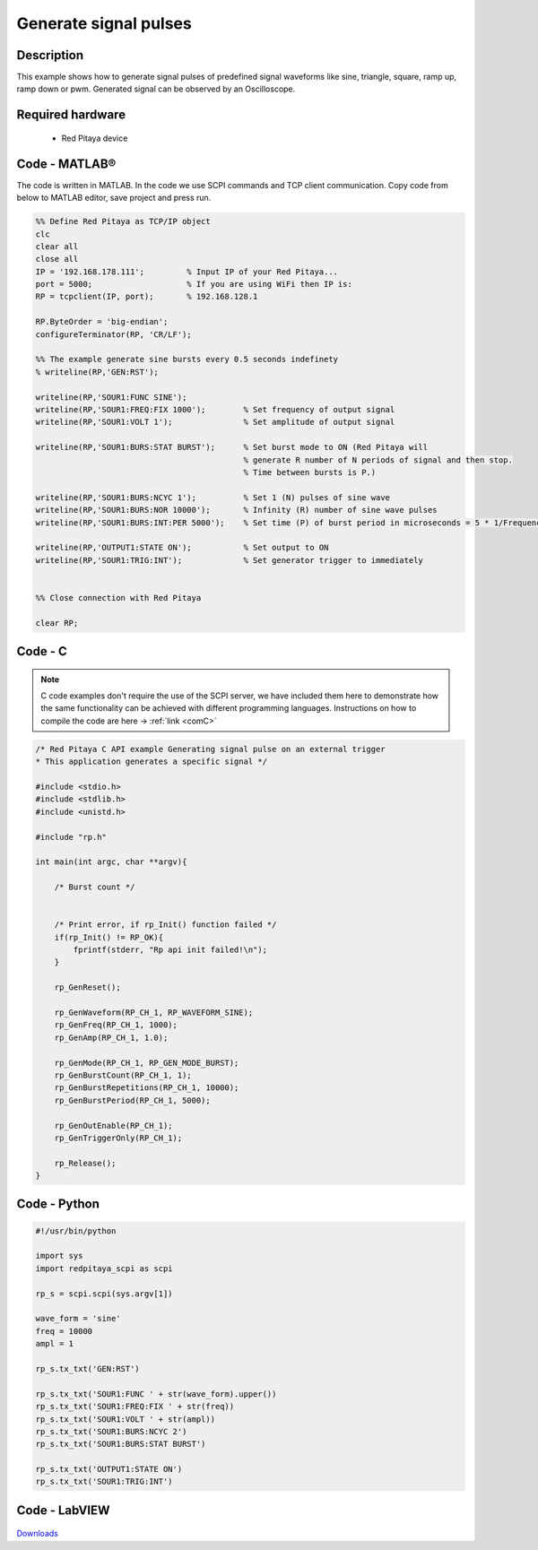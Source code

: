 Generate signal pulses
######################

.. http://blog.redpitaya.com/examples-new/generate-signal-pulses/


Description
***********

This example shows how to generate signal pulses of predefined signal waveforms like sine, triangle, square, ramp up, ramp down or pwm. Generated signal can be observed by an Oscilloscope.

Required hardware
*****************

    - Red Pitaya device

.. figure:: output_y49qDi.gif


Code - MATLAB®
**************

The code is written in MATLAB. In the code we use SCPI commands and TCP client communication. Copy code from below to MATLAB editor, save project and press run.

.. code-block:: matlab

    %% Define Red Pitaya as TCP/IP object
    clc
    clear all
    close all
    IP = '192.168.178.111';         % Input IP of your Red Pitaya...
    port = 5000;                    % If you are using WiFi then IP is:
    RP = tcpclient(IP, port);       % 192.168.128.1

    RP.ByteOrder = 'big-endian';
    configureTerminator(RP, 'CR/LF');

    %% The example generate sine bursts every 0.5 seconds indefinety
    % writeline(RP,'GEN:RST');

    writeline(RP,'SOUR1:FUNC SINE');
    writeline(RP,'SOUR1:FREQ:FIX 1000');        % Set frequency of output signal
    writeline(RP,'SOUR1:VOLT 1');               % Set amplitude of output signal

    writeline(RP,'SOUR1:BURS:STAT BURST');      % Set burst mode to ON (Red Pitaya will 
                                                % generate R number of N periods of signal and then stop.
                                                % Time between bursts is P.)
                                                
    writeline(RP,'SOUR1:BURS:NCYC 1');          % Set 1 (N) pulses of sine wave
    writeline(RP,'SOUR1:BURS:NOR 10000');       % Infinity (R) number of sine wave pulses
    writeline(RP,'SOUR1:BURS:INT:PER 5000');    % Set time (P) of burst period in microseconds = 5 * 1/Frequency * 1000000
    
    writeline(RP,'OUTPUT1:STATE ON');           % Set output to ON
    writeline(RP,'SOUR1:TRIG:INT');             % Set generator trigger to immediately


    %% Close connection with Red Pitaya

    clear RP;

Code - C
********

.. note::

    C code examples don't require the use of the SCPI server, we have included them here to demonstrate how the same functionality can be achieved with different programming languages. 
    Instructions on how to compile the code are here -> :ref:`link <comC>`

.. code-block:: c

    /* Red Pitaya C API example Generating signal pulse on an external trigger 
    * This application generates a specific signal */

    #include <stdio.h>
    #include <stdlib.h>
    #include <unistd.h>

    #include "rp.h"

    int main(int argc, char **argv){

        /* Burst count */


        /* Print error, if rp_Init() function failed */
        if(rp_Init() != RP_OK){
            fprintf(stderr, "Rp api init failed!\n");
        }

        rp_GenReset();

        rp_GenWaveform(RP_CH_1, RP_WAVEFORM_SINE);
        rp_GenFreq(RP_CH_1, 1000);
        rp_GenAmp(RP_CH_1, 1.0);

        rp_GenMode(RP_CH_1, RP_GEN_MODE_BURST);
        rp_GenBurstCount(RP_CH_1, 1);
        rp_GenBurstRepetitions(RP_CH_1, 10000);
        rp_GenBurstPeriod(RP_CH_1, 5000);

        rp_GenOutEnable(RP_CH_1);
        rp_GenTriggerOnly(RP_CH_1);

        rp_Release();
    }


Code - Python
*************

.. code-block:: python

    #!/usr/bin/python

    import sys
    import redpitaya_scpi as scpi

    rp_s = scpi.scpi(sys.argv[1])

    wave_form = 'sine'
    freq = 10000
    ampl = 1

    rp_s.tx_txt('GEN:RST')

    rp_s.tx_txt('SOUR1:FUNC ' + str(wave_form).upper())
    rp_s.tx_txt('SOUR1:FREQ:FIX ' + str(freq))
    rp_s.tx_txt('SOUR1:VOLT ' + str(ampl))
    rp_s.tx_txt('SOUR1:BURS:NCYC 2')
    rp_s.tx_txt('SOUR1:BURS:STAT BURST')

    rp_s.tx_txt('OUTPUT1:STATE ON')
    rp_s.tx_txt('SOUR1:TRIG:INT')

Code - LabVIEW
**************

.. figure:: Generate-signal-pulses_LV.png

`Downloads <https://downloads.redpitaya.com/downloads/Clients/labview/Generate%20signal%20pulses.vi>`_
